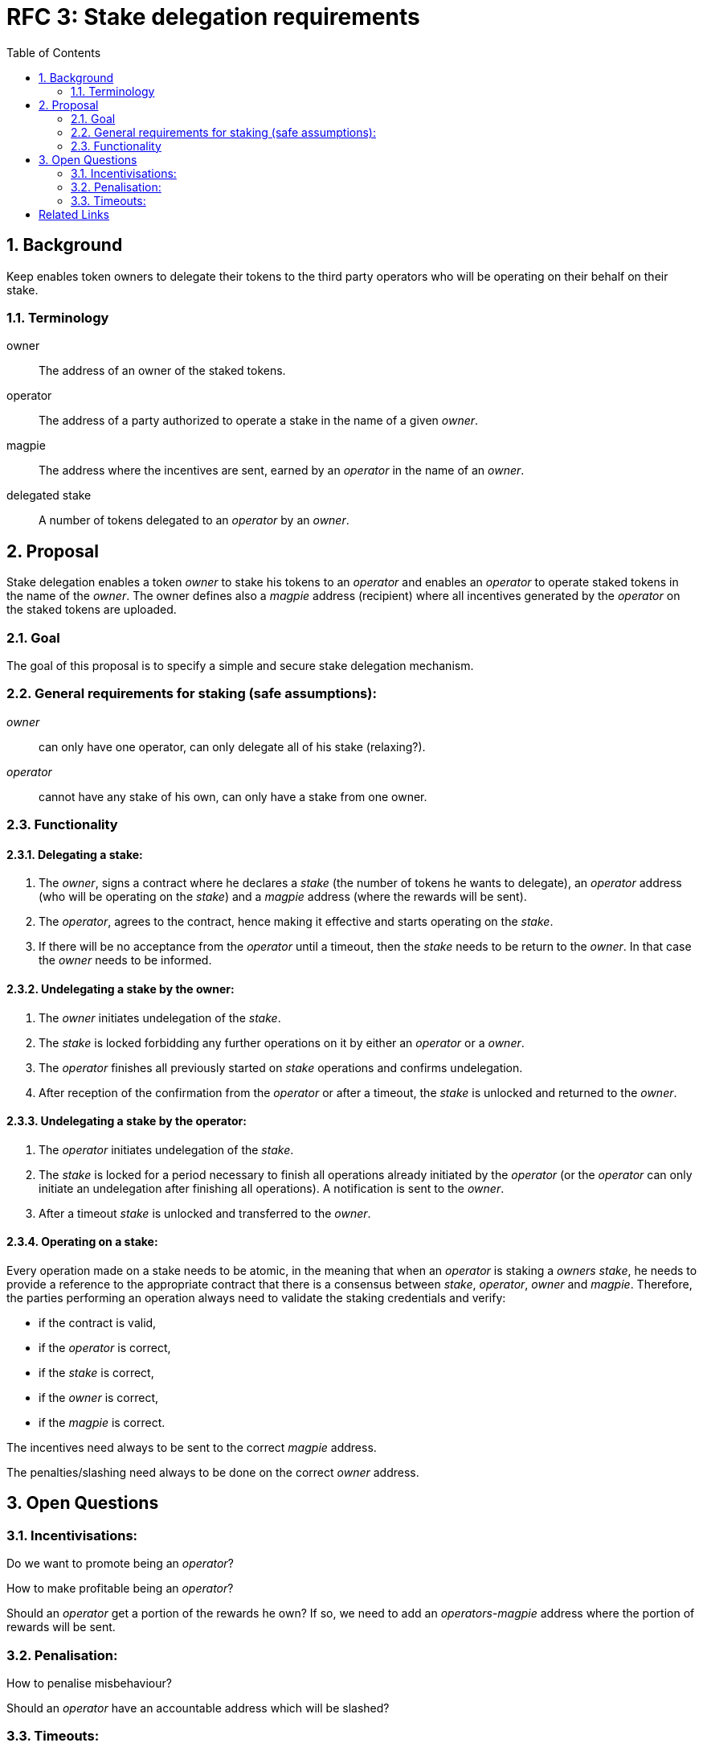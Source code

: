 :toc: macro

= RFC 3: Stake delegation requirements

:icons: font
:numbered:
toc::[]

== Background

Keep enables token owners to delegate their tokens to the third party operators
who will be operating on their behalf on their stake.

=== Terminology

owner:: The address of an owner of the staked tokens.

operator:: The address of a party authorized to operate a stake in the name of a
  given  _owner_.

magpie:: The address where the incentives are sent, earned by an _operator_ in
  the name of an _owner_.

delegated stake:: A number of tokens delegated to an _operator_ by an _owner_.

== Proposal

Stake delegation enables a token _owner_ to stake his tokens to an _operator_
and enables an _operator_ to operate staked tokens in the name of the _owner_.
The owner defines also a _magpie_ address (recipient) where all incentives
generated by the _operator_ on the staked tokens are uploaded.

=== Goal

The goal of this proposal is to specify a simple and secure stake delegation
mechanism.

=== General requirements for staking (safe assumptions):
_owner_:: can only have one operator, can only delegate all of his stake
(relaxing?).
_operator_:: cannot have any stake of his own, can only have a stake from one
owner.

=== Functionality

==== Delegating a stake:
1. The _owner_, signs a contract where he declares a _stake_ (the number of
tokens he wants to delegate), an _operator_ address (who will be operating on
the _stake_) and a _magpie_ address (where the rewards will be sent).
2. The _operator_, agrees to the contract, hence making it effective and starts
operating on the _stake_.
3. If there will be no acceptance from the _operator_ until a timeout, then the
_stake_ needs to be return to the _owner_. In that case the _owner_ needs to
be informed.

==== Undelegating a stake by the owner:
1. The _owner_ initiates undelegation of the _stake_.
2. The _stake_ is locked forbidding any further operations on it by either an
_operator_ or a _owner_.
3. The _operator_ finishes all previously started on _stake_ operations and
confirms undelegation.
4. After reception of the confirmation from the _operator_ or after a timeout,
the _stake_ is unlocked and returned to the _owner_.

==== Undelegating a stake by the operator:
1. The _operator_ initiates undelegation of the _stake_.
2. The _stake_ is locked for a period necessary to finish all operations already
initiated by the _operator_ (or the _operator_ can only initiate an undelegation
after finishing all operations). A notification is sent to the _owner_.
3. After a timeout _stake_ is unlocked and transferred to the _owner_.

==== Operating on a stake:
Every operation made on a stake needs to be atomic, in the meaning that when an
_operator_ is staking a _owners_ _stake_, he needs to provide a reference to
the appropriate contract that there is a consensus between _stake_, _operator_,
_owner_ and _magpie_. Therefore, the parties performing an operation always
need to validate the staking credentials and verify:

- if the contract is valid,
- if the _operator_ is correct,
- if the _stake_ is correct,
- if the _owner_ is correct,
- if the _magpie_ is correct.

The incentives need always to be sent to the correct _magpie_ address.

The penalties/slashing need always to be done on the correct _owner_ address.

== Open Questions

=== Incentivisations:
Do we want to promote being an _operator_?

How to make profitable being an _operator_?

Should an _operator_ get a portion of the rewards he own? If so, we need to add
 an _operators-magpie_ address where the portion of rewards will be sent.


=== Penalisation:
How to penalise misbehaviour?

Should an _operator_ have an accountable address which will be slashed?

=== Timeouts:
What timeouts are reasonable?

[bibliography]
== Related Links
- https://www.flowdock.com/app/cardforcoin/tech/threads/UQhnqrQAWk3azp2TO9UhOJQRMXp
- https://www.flowdock.com/app/cardforcoin/keep/threads/TA-Jwe9oMaOBAylc3yRJObc5Bq_
- https://www.flowdock.com/app/cardforcoin/keep/threads/k6MV7jS9DEd0DnvOpkAt5SjsS9w
- https://www.flowdock.com/app/cardforcoin/tech/threads/-Lbr4JzmX0gY31CMDTRGnQUbbuw
- https://github.com/keep-network/keep-core/pull/121